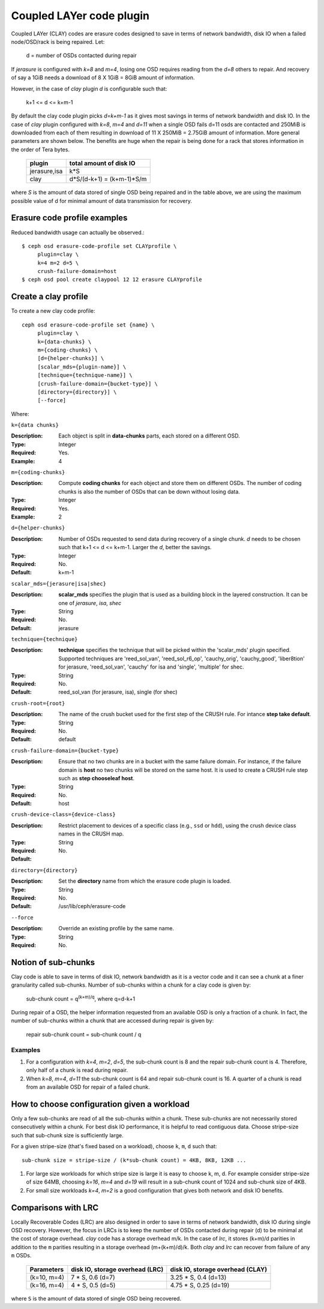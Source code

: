 =========================
Coupled LAYer code plugin
=========================

Coupled LAYer (CLAY) codes are erasure codes designed to save in terms of network 
bandwidth, disk IO when a failed node/OSD/rack is being repaired. Let:

	d = number of OSDs contacted during repair

If *jerasure* is configured with *k=8* and *m=4*, losing one OSD requires 
reading from the *d=8* others to repair. And recovery of say a 1GiB needs
a download of 8 X 1GiB = 8GiB amount of information.

However, in the case of *clay* plugin *d* is configurable such that:

	k+1 <= d <= k+m-1 

By default the clay code plugin picks *d=k+m-1* as it gives most savings in terms 
of network bandwidth and disk IO. In the case of *clay* plugin configured with 
*k=8*, *m=4* and *d=11* when a single OSD fails d=11 osds are contacted and 
250MiB is downloaded from each of them resulting in download of 11 X 250MiB = 2.75GiB 
amount of information. More general parameters are shown below. The benefits are huge
when the repair is being done for a rack that stores information in the order of 
Tera bytes.

	+-------------+---------------------------+
	| plugin      | total amount of disk IO   |
	+=============+===========================+
	|jerasure,isa | k*S                       |
	+-------------+---------------------------+
	| clay        | d*S/(d-k+1) = (k+m-1)*S/m |
	+-------------+---------------------------+

where *S* is the amount of data stored of single OSD being repaired and 
in the table above, we are using the maximum possible value of d for minimal amount 
of data transmission for recovery.

Erasure code profile examples
=============================

Reduced bandwidth usage can actually be observed.::

        $ ceph osd erasure-code-profile set CLAYprofile \
             plugin=clay \
             k=4 m=2 d=5 \
             crush-failure-domain=host
        $ ceph osd pool create claypool 12 12 erasure CLAYprofile


Create a clay profile
=====================

To create a new clay code profile::

        ceph osd erasure-code-profile set {name} \
             plugin=clay \
             k={data-chunks} \
             m={coding-chunks} \
             [d={helper-chunks}] \
             [scalar_mds={plugin-name}] \
             [technique={technique-name}] \
             [crush-failure-domain={bucket-type}] \
             [directory={directory}] \
             [--force]

Where:

``k={data chunks}``

:Description: Each object is split in **data-chunks** parts,
              each stored on a different OSD.

:Type: Integer
:Required: Yes.
:Example: 4

``m={coding-chunks}``

:Description: Compute **coding chunks** for each object and store them
              on different OSDs. The number of coding chunks is also
              the number of OSDs that can be down without losing data.

:Type: Integer
:Required: Yes.
:Example: 2

``d={helper-chunks}``

:Description: Number of OSDs requested to send data during recovery of
              a single chunk. *d* needs to be chosen such that
              k+1 <= d <= k+m-1. Larger the *d*, better the savings.

:Type: Integer
:Required: No.
:Default: k+m-1

``scalar_mds={jerasure|isa|shec}``

:Description: **scalar_mds** specifies the plugin that is used as a 
             building block in the layered construction. It can be 
             one of *jerasure*, *isa*, *shec*

:Type: String
:Required: No.
:Default: jerasure

``technique={technique}``

:Description: **technique** specifies the technique that will be picked
             within the 'scalar_mds' plugin specified. Supported techniques
             are 'reed_sol_van', 'reed_sol_r6_op', 'cauchy_orig', 
             'cauchy_good', 'liber8tion' for jerasure, 'reed_sol_van',
             'cauchy' for isa and 'single', 'multiple' for shec.

:Type: String
:Required: No.
:Default: reed_sol_van (for jerasure, isa), single (for shec)


``crush-root={root}``

:Description: The name of the crush bucket used for the first step of
              the CRUSH rule. For intance **step take default**.

:Type: String
:Required: No.
:Default: default


``crush-failure-domain={bucket-type}``

:Description: Ensure that no two chunks are in a bucket with the same
              failure domain. For instance, if the failure domain is
              **host** no two chunks will be stored on the same
              host. It is used to create a CRUSH rule step such as **step
              chooseleaf host**.

:Type: String
:Required: No.
:Default: host

``crush-device-class={device-class}``

:Description: Restrict placement to devices of a specific class (e.g.,
              ``ssd`` or ``hdd``), using the crush device class names
              in the CRUSH map.

:Type: String
:Required: No.
:Default:

``directory={directory}``

:Description: Set the **directory** name from which the erasure code
              plugin is loaded.

:Type: String
:Required: No.
:Default: /usr/lib/ceph/erasure-code

``--force``

:Description: Override an existing profile by the same name.

:Type: String
:Required: No.


Notion of sub-chunks
====================

Clay code is able to save in terms of disk IO, network bandwidth as it
is a vector code and it can see a chunk at a finer granularity called 
sub-chunks. Number of sub-chunks within a chunk for a clay code is
given by:

	sub-chunk count = q\ :sup:`(k+m)/q`, where q=d-k+1


During repair of a OSD, the helper information requested
from an available OSD is only a fraction of a chunk. In fact, the number
of sub-chunks within a chunk that are accessed during repair is given by:

	repair sub-chunk count = sub-chunk count / q

Examples
--------

#. For a configuration with *k=4*, *m=2*, *d=5*, the sub-chunk count is
   8 and  the repair sub-chunk count is 4. Therefore, only half of a chunk is read 
   during repair.
#. When *k=8*, *m=4*, *d=11* the sub-chunk count is 64 and repair sub-chunk count
   is 16. A quarter of a chunk is read from an available OSD for repair of a failed 
   chunk.



How to choose configuration given a workload
============================================

Only a few sub-chunks are read of all the sub-chunks within a chunk. These sub-chunks
are not necessarily stored consecutively within a chunk. For best disk IO 
performance, it is helpful to read contiguous data. Choose stripe-size such that
sub-chunk size is sufficiently large.

For a given stripe-size (that's fixed based on a workload), choose ``k``, ``m``, ``d`` such that::

	sub-chunk size = stripe-size / (k*sub-chunk count) = 4KB, 8KB, 12KB ...

#. For large size workloads for which stripe size is large it is easy to choose k, m, d.
   For example consider stripe-size of size 64MB, choosing *k=16*, *m=4* and *d=19* will
   result in a sub-chunk count of 1024 and sub-chunk size of 4KB.
#. For small size workloads *k=4*, *m=2* is a good configuration that gives both network
   and disk IO benefits.

Comparisons with LRC
====================

Locally Recoverable Codes (LRC) are also designed in order to save in terms of network
bandwidth, disk IO during single OSD recovery. However, the focus in LRCs is to keep the
number of OSDs contacted during repair (d) to be minimal at the cost of storage overhead.
*clay* code has a storage overhead m/k. In the case of *lrc*, it stores (k+m)/d parities in
addition to the ``m`` parities resulting in a storage overhead (m+(k+m)/d)/k. Both *clay* and *lrc*
can recover from failure of any ``m`` OSDs.

	+-----------------+----------------------------------+----------------------------------+
	| Parameters      | disk IO, storage overhead (LRC)  | disk IO, storage overhead (CLAY) |
	+=================+================+=================+==================================+
	| (k=10, m=4)     | 7 * S, 0.6 (d=7)                 | 3.25 * S, 0.4 (d=13)             |
	+-----------------+----------------------------------+----------------------------------+
	| (k=16, m=4)     | 4 * S, 0.5 (d=5)                 | 4.75 * S, 0.25 (d=19)            |
	+-----------------+----------------------------------+----------------------------------+


where ``S`` is the amount of data stored of single OSD being recovered.
